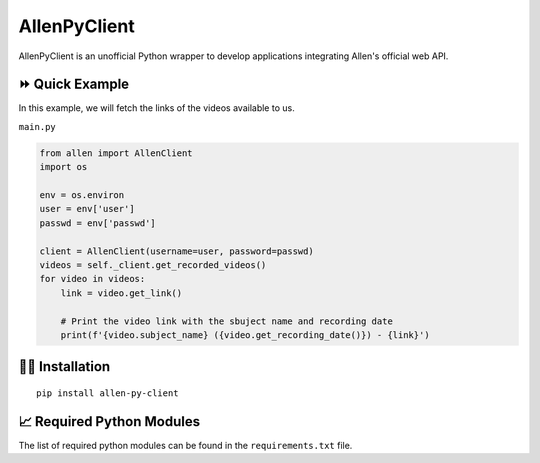 =============
AllenPyClient
=============

AllenPyClient is an unofficial Python wrapper to develop applications integrating Allen's official web API.

|License| |Followers|

.. |License| image:: https://img.shields.io/github/license/lamergameryt/allen-py-client
.. |Followers| image:: https://img.shields.io/github/followers/lamergameryt?style=social

⏩ Quick Example
----------------

In this example, we will fetch the links of the videos available to us.

``main.py``

.. code-block:: python

    from allen import AllenClient
    import os

    env = os.environ
    user = env['user']
    passwd = env['passwd']

    client = AllenClient(username=user, password=passwd)
    videos = self._client.get_recorded_videos()
    for video in videos:
        link = video.get_link()

        # Print the video link with the sbuject name and recording date
        print(f'{video.subject_name} ({video.get_recording_date()}) - {link}')


👩‍🏫 Installation
------------------

::

    pip install allen-py-client

📈 Required Python Modules
--------------------------

The list of required python modules can be found in the ``requirements.txt`` file.
